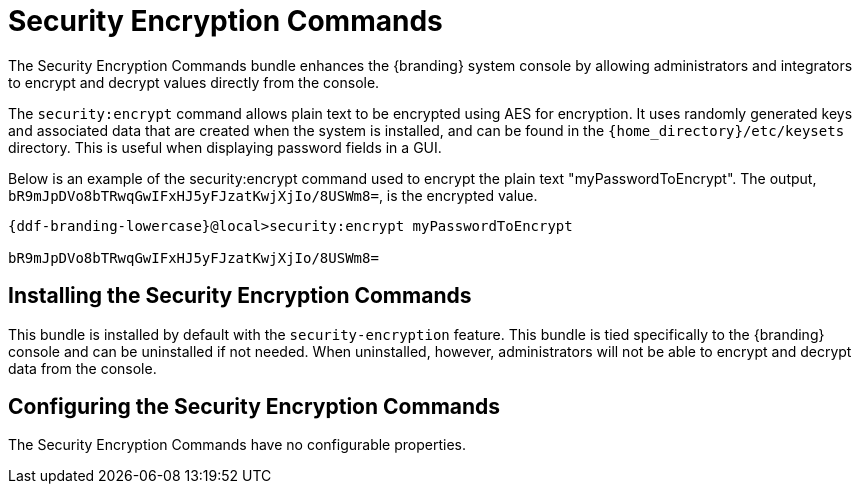 :title: Security Encryption Commands
:type: subSecurityFramework
:status: published
:parent: Security Encryption
:order: 02
:summary: Security Encryption commands.

= Security Encryption Commands

The Security Encryption Commands bundle enhances the {branding} system console by allowing administrators and integrators to encrypt and decrypt values directly from the console.

The `security:encrypt` command allows plain text to be encrypted using AES for encryption.
It uses randomly generated keys and associated data that are created when the system is installed, and can be found in the `{home_directory}/etc/keysets` directory.
This is useful when displaying password fields in a GUI.

Below is an example of the security:encrypt command used to encrypt the plain text "myPasswordToEncrypt".
The output, `bR9mJpDVo8bTRwqGwIFxHJ5yFJzatKwjXjIo/8USWm8=`, is the encrypted value.

[source%nowrap.java,subs=attributes]
----
{ddf-branding-lowercase}@local>security:encrypt myPasswordToEncrypt

bR9mJpDVo8bTRwqGwIFxHJ5yFJzatKwjXjIo/8USWm8=
----

== Installing the Security Encryption Commands

This bundle is installed by default with the `security-encryption` feature.
This bundle is tied specifically to the {branding} console and can be uninstalled if not needed.
When uninstalled, however, administrators will not be able to encrypt and decrypt data from the console.

== Configuring the Security Encryption Commands

The Security Encryption Commands have no configurable properties.

